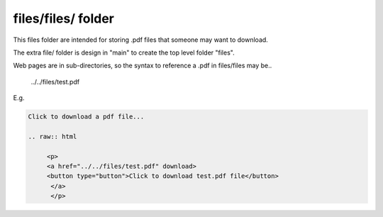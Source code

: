 files/files/ folder
-------------------

This files folder are intended for storing .pdf files that someone may want to download.

The extra file/ folder is design in "main" to create the top level folder "files".

Web pages are in sub-directories, so the syntax to reference a .pdf in files/files may be..

     ../../files/test.pdf

E.g.

.. code-block::
   :linenos

   Click to download a pdf file...

   .. raw:: html

        <p>
        <a href="../../files/test.pdf" download>
        <button type="button">Click to download test.pdf file</button>
         </a>
         </p>
  

